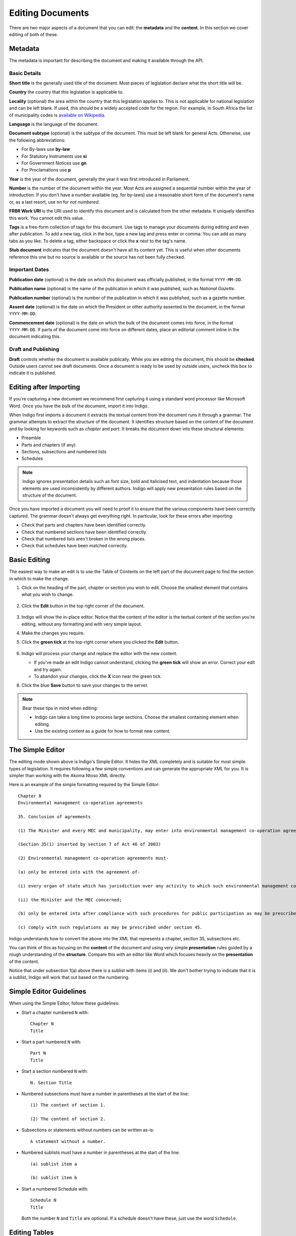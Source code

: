 .. _editing:

Editing Documents
=================

There are two major aspects of a document that you can edit: the **metadata** and the **content**. In this section we cover editing of both of these.

Metadata
--------

The metadata is important for describing the document and making it available through
the API.

.. image:: metadata.png

Basic Details
.............

**Short title** is the generally used title of the document. Most pieces of legislation declare what the short title will be.

**Country** the country that this legislation is applicable to.

**Locality** (optional) the area within the country that this legislation applies to. This is not applicable for national legislation and can be left blank.
If used, this should be a widely accepted code for the region. For example, in South Africa the list of municipality codes is `available on Wikipedia <http://en.wikipedia.org/wiki/List_of_municipalities_in_South_Africa>`_.

**Language** is the language of the document.

**Document subtype** (optional) is the subtype of the document. This must be left blank for general Acts. Otherwise, use the following abbreviations:

- For By-laws use **by-law**
- For Statutory Instruments use **si**
- For Government Notices use **gn**
- For Proclamations use **p**

**Year** is the year of the document, generally the year it was first introduced in Parliament.

**Number** is the number of the document within the year. Most Acts are assigned a sequential number within the year of introduction. If you don't have a number available (eg. for by-laws) use a reasonable short form of the document's name or, as a last resort, use ``nn`` for *not numbered*.

**FRBR Work URI** is the URI used to identify this document and is calculated from the other metadata. It uniquely identifies this work. You cannot edit this value.

**Tags** is a free-form collection of tags for this document. Use tags to manage your documents during editing and even after publication. To add a new tag, click in the box, type a new tag and press enter or comma. You can add as many tabs as you like. To delete a tag, either backspace or click the **x** next to the tag's name.

**Stub document** indicates that the document doesn't have all its content yet. This is useful when other documents reference this one but no source is available
or the source has not been fully checked.


Important Dates
...............

**Publication date** (optional) is the date on which this document was officially published, in the format ``YYYY-MM-DD``.

**Publication name** (optional) is the name of the publication in which it was published, such as *National Gazette*.

**Publication number** (optional) is the number of the publication in which it was published, such as a gazette number.

**Assent date** (optional) is the date on which the President or other authority assented to the document, in the format ``YYYY-MM-DD``.

**Commencement date** (optional) is the date on which the bulk of the document comes into force, in the format ``YYYY-MM-DD``. If parts of the document come into force on different dates, place an editorial comment inline in the document indicating this.

Draft and Publishing
....................

**Draft** controls whether the document is available publically. While you are editing the document, this should be **checked**. Outside users cannot see draft documents. Once a document is ready to be used by outside users, uncheck this box to indicate it is published.

Editing after Importing
-----------------------

If you're capturing a new document we recommend first capturing it using a standard word processor like Microsoft Word. Once you have the bulk of the document, import it into Indigo.

When Indigo first imports a document it extracts the textual content from the document runs it through a grammar. The grammar attempts to extract the structure of the document. It identifies structure based on the content of the document and by looking for keywords such as *chapter* and *part*. It breaks the document down into these structural elements:

- Preamble
- Parts and chapters (if any)
- Sections, subsections and numbered lists
- Schedules

.. note::

    Indigo ignores presentation details such as font size, bold and italicised text, and indentation because those elements are used inconsistently by different authors. Indigo will apply new presentation rules based on the structure of the document.

Once you have imported a document you will need to proof it to ensure that the various components have been correctly captured. The grammar doesn't always get everything right. In particular, look for these errors after importing:

- Check that parts and chapters have been identified correctly.
- Check that numbered sections have been identified correctly.
- Check that numbered lists aren't broken in the wrong places.
- Check that schedules have been matched correctly.


Basic Editing
-------------

The easiest way to make an edit is to use the Table of Contents on the left part of the document page to find the section in which to make the change.

1. Click on the heading of the part, chapter or section you wish to edit. Choose the smallest element that contains what you wish to change.

    .. image:: edit-choose-section.png

2. Click the **Edit** button in the top right corner of the document.

    .. image:: edit-button.png

3. Indigo will show the in-place editor. Notice that the content of the editor is the textual content of the section you're editing, without any formatting and with very simple layout.
4. Make the changes you require.
5. Click the **green tick** at the top-right corner where you clicked the **Edit** button.

    .. image:: edit-inline.png

6. Indigo will process your change and replace the editor with the new content.

   - If you've made an edit Indigo cannot understand, clicking the **green tick** will show an error. Correct your edit and try again.
   - To abandon your changes, click the **X** icon near the green tick.

8. Click the blue **Save** button to save your changes to the server.

    .. image:: edit-save.png


.. note::

    Bear these tips in mind when editing:

    - Indigo can take a long time to process large sections. Choose the smallest containing element when editing.
    - Use the existing content as a guide for how to format new content.


The Simple Editor
-----------------

The editing mode shown above is Indigo's Simple Editor. It hides the XML completely and is suitable for most simple types of legislation. It requires following a few simple conventions and can generate the appropriate XML for you. It is simpler than working with the Akoma Ntoso XML directly.

Here is an example of the simple formatting required by the Simple Editor::

    Chapter 8
    Environmental management co-operation agreements

    35. Conclusion of agreements

    (1) The Minister and every MEC and municipality, may enter into environmental management co-operation agreements with any person or community for the purpose of promoting compliance with the principles laid down in this Act.

    (Section 35(1) inserted by section 7 of Act 46 of 2003)

    (2) Environmental management co-operation agreements must- 

    (a) only be entered into with the agreement of-

    (i) every organ of state which has jurisdiction over any activity to which such environmental management co-operation agreement relates;

    (ii) the Minister and the MEC concerned;

    (b) only be entered into after compliance with such procedures for public participation as may be prescribed by the Minister; and

    (c) comply with such regulations as may be prescribed under section 45.

Indigo understands how to convert the above into the XML that represents a chapter, section 35, subsections etc.

You can think of this as focusing on the **content** of the document and using
very simple **presentation** rules guided by a rough understanding of the
**structure**. Compare this with an editor like Word which focuses heavily on the **presentation**
of the content.

Notice that under subsection 1(a) above there is a sublist with items (i) and (ii). We don't bother
trying to indicate that it is a sublist, Indigo will work that out based on the numbering.

Simple Editor Guidelines
------------------------

When using the Simple Editor, follow these guidelines:

- Start a chapter numbered ``N`` with::
      
      Chapter N
      Title

- Start a part numbered ``N`` with::

      Part N
      Title

- Start a section numbered ``N`` with::

      N. Section Title

- Numbered subsections must have a number in parentheses at the start of the line::

      (1) The content of section 1.

      (2) The content of section 2.

- Subsections or statements without numbers can be written as-is::

      A statement without a number.

- Numbered sublists must have a number in parentheses at the start of the line::

      (a) sublist item a

      (b) sublist item b

- Start a numbered Schedule with::

      Schedule N
      Title

  Both the number ``N`` and ``Title`` are optional. If a schedule doesn't have these, just use the
  word ``Schedule``.


Editing Tables
--------------

Often a piece of legislation will include tables, for example in Schedules. These can be tricky to edit
using the Simple Editor. Indigo uses the same text format for tables that `Wikipedia <http://wikipedia.org/>`_ uses.

.. seealso::

    Be sure to read `Wikipedia's tutorial for writing tables <http://en.wikipedia.org/wiki/Help:Table/Manual_tables>`_.

    **Don't use** ``class="wikitable"`` even though they recommend it.

This code::

    {|
    |-
    ! header 1
    ! header 2
    ! header 3
    |-
    | row 1, cell 1
    | row 1, cell 2
    | row 1, cell 3
    |-
    | row 2, cell 1
    | row 2, cell 2
    | row 2, cell 3
    |}

produces a table that looks like this:

============= ============= =============
Header 1      Header 2      Header 3
============= ============= =============
row 1, cell 1 row 1, cell 2 row 1, cell 3
row 1, cell 1 row 1, cell 2 row 1, cell 3
============= ============= =============

Notice how we don't explicitly make the header row bold. We simply indicate in the **structure** that those cells
are headers by using ``!`` at the start of the cell's line instead of the normal ``|``. Indigo will format the cell appropriately.


Viewing the XML
---------------

It can be useful to see what the Akoma Ntoso for a piece of the document looks like. Click the **Show Code** button to do this:

.. image:: show-code.png


Adding new Chapters, Parts and Sections
---------------------------------------

You cannot add a new section, part or chapter when editing an existing section, part or chapter. To add a new one, you must edit the element which *contains* an existing section, part or chapter.

For example, suppose you had the following layout and you need to add a new section "10. Staffing".

- Part 2 Institutional Matters

  - 7. First meeting
  - 8. Election of chairperson
  - 9. Meetings

You *cannot* add the new section by editing section "9. Meetings" and adding "10. Staffing at the end", Indigo will give you an error.

You must edit the element which *contains* an existing section near the one you wish to add. In this case, you would edit "Part 2 Institutional Matters" and add the new section at the end of section 9.

Similarly, if you needed to add "Part 3 Powers and duties" after Part 2, you would need to edit the entire document and add the new part after Part 2.
